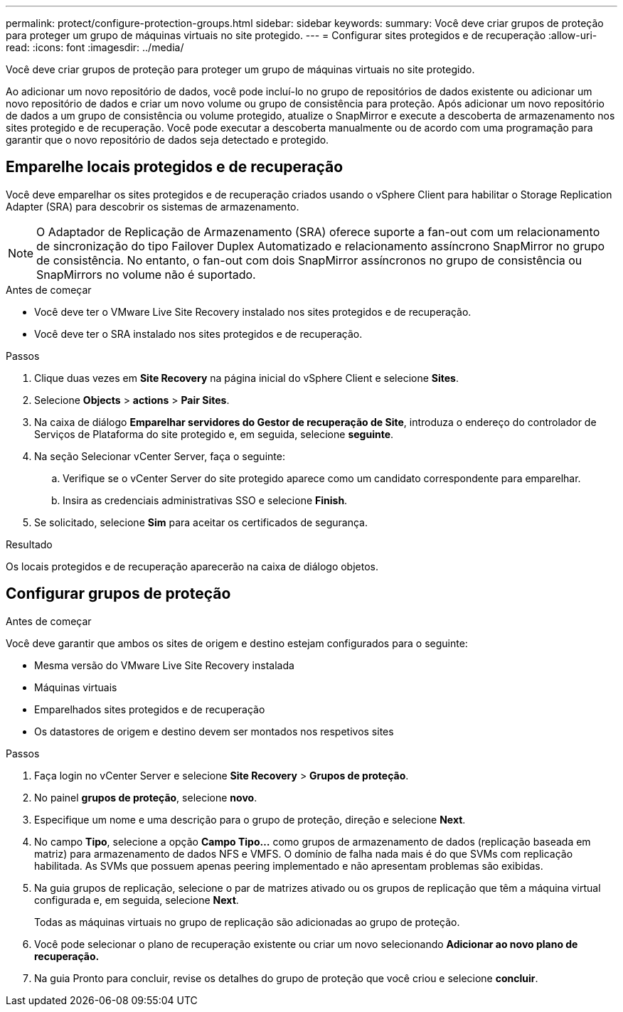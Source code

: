 ---
permalink: protect/configure-protection-groups.html 
sidebar: sidebar 
keywords:  
summary: Você deve criar grupos de proteção para proteger um grupo de máquinas virtuais no site protegido. 
---
= Configurar sites protegidos e de recuperação
:allow-uri-read: 
:icons: font
:imagesdir: ../media/


[role="lead"]
Você deve criar grupos de proteção para proteger um grupo de máquinas virtuais no site protegido.

Ao adicionar um novo repositório de dados, você pode incluí-lo no grupo de repositórios de dados existente ou adicionar um novo repositório de dados e criar um novo volume ou grupo de consistência para proteção. Após adicionar um novo repositório de dados a um grupo de consistência ou volume protegido, atualize o SnapMirror e execute a descoberta de armazenamento nos sites protegido e de recuperação. Você pode executar a descoberta manualmente ou de acordo com uma programação para garantir que o novo repositório de dados seja detectado e protegido.



== Emparelhe locais protegidos e de recuperação

Você deve emparelhar os sites protegidos e de recuperação criados usando o vSphere Client para habilitar o Storage Replication Adapter (SRA) para descobrir os sistemas de armazenamento.


NOTE: O Adaptador de Replicação de Armazenamento (SRA) oferece suporte a fan-out com um relacionamento de sincronização do tipo Failover Duplex Automatizado e relacionamento assíncrono SnapMirror no grupo de consistência. No entanto, o fan-out com dois SnapMirror assíncronos no grupo de consistência ou SnapMirrors no volume não é suportado.

.Antes de começar
* Você deve ter o VMware Live Site Recovery instalado nos sites protegidos e de recuperação.
* Você deve ter o SRA instalado nos sites protegidos e de recuperação.


.Passos
. Clique duas vezes em *Site Recovery* na página inicial do vSphere Client e selecione *Sites*.
. Selecione *Objects* > *actions* > *Pair Sites*.
. Na caixa de diálogo *Emparelhar servidores do Gestor de recuperação de Site*, introduza o endereço do controlador de Serviços de Plataforma do site protegido e, em seguida, selecione *seguinte*.
. Na seção Selecionar vCenter Server, faça o seguinte:
+
.. Verifique se o vCenter Server do site protegido aparece como um candidato correspondente para emparelhar.
.. Insira as credenciais administrativas SSO e selecione *Finish*.


. Se solicitado, selecione *Sim* para aceitar os certificados de segurança.


.Resultado
Os locais protegidos e de recuperação aparecerão na caixa de diálogo objetos.



== Configurar grupos de proteção

.Antes de começar
Você deve garantir que ambos os sites de origem e destino estejam configurados para o seguinte:

* Mesma versão do VMware Live Site Recovery instalada
* Máquinas virtuais
* Emparelhados sites protegidos e de recuperação
* Os datastores de origem e destino devem ser montados nos respetivos sites


.Passos
. Faça login no vCenter Server e selecione *Site Recovery* > *Grupos de proteção*.
. No painel *grupos de proteção*, selecione *novo*.
. Especifique um nome e uma descrição para o grupo de proteção, direção e selecione *Next*.
. No campo *Tipo*, selecione a opção *Campo Tipo...* como grupos de armazenamento de dados (replicação baseada em matriz) para armazenamento de dados NFS e VMFS. O domínio de falha nada mais é do que SVMs com replicação habilitada. As SVMs que possuem apenas peering implementado e não apresentam problemas são exibidas.
. Na guia grupos de replicação, selecione o par de matrizes ativado ou os grupos de replicação que têm a máquina virtual configurada e, em seguida, selecione *Next*.
+
Todas as máquinas virtuais no grupo de replicação são adicionadas ao grupo de proteção.

. Você pode selecionar o plano de recuperação existente ou criar um novo selecionando *Adicionar ao novo plano de recuperação.*
. Na guia Pronto para concluir, revise os detalhes do grupo de proteção que você criou e selecione *concluir*.

